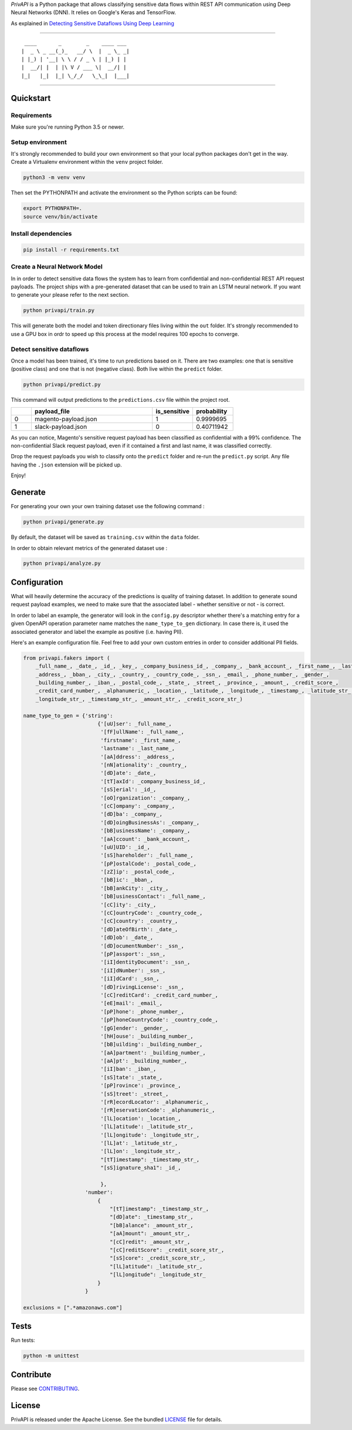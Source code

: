 *PrivAPI* is a Python package that allows classifying sensitive data flows within
REST API communication using Deep Neural Networks (DNN).
It relies on Google's Keras and TensorFlow.

As explained in `Detecting Sensitive Dataflows Using Deep Learning`_

----

::

   ____       _        _    ____ ___
  |  _ \ _ __(_)_   __/ \  |  _ \_ _|
  | |_) | '__| \ \ / / _ \ | |_) | |
  |  __/| |  | |\ V / ___ \|  __/| |
  |_|   |_|  |_| \_/_/   \_\_|  |___|


----

Quickstart
----------

Requirements
^^^^^^^^^^^^

Make sure you're running Python 3.5 or newer.

Setup environment
^^^^^^^^^^^^^^^^^

It's strongly recommended to build your own environment so that your local python
packages don't get in the way.
Create a Virtualenv environment within the ``venv`` project folder.

.. code:: bash

    python3 -m venv venv

Then set the PYTHONPATH and activate the environment so the Python scripts can be found:

.. code:: bash

    export PYTHONPATH=.
    source venv/bin/activate

Install dependencies
^^^^^^^^^^^^^^^^^^^^

.. code:: bash

    pip install -r requirements.txt

Create a Neural Network Model
^^^^^^^^^^^^^^^^^^^^^^^^^^^^^

In in order to detect sensitive data flows the system has to learn from confidential and non-confidential REST API request
payloads.
The project ships with a pre-generated dataset that can be used to train an LSTM neural network. If you want to generate your
please refer to the next section.

.. code:: bash

    python privapi/train.py

This will generate both the model and token directionary files living within the ``out`` folder.
It's strongly recommended to use a GPU box in ordr to speed up this process at the model requires 100 epochs to converge.

Detect sensitive dataflows
^^^^^^^^^^^^^^^^^^^^^^^^^^

Once a model has been trained, it's time to run predictions based on it.
There are two examples: one that is sensitive (positive class) and one that is not (negative class). Both live within the
``predict`` folder.

.. code:: bash

    python privapi/predict.py

This command will output predictions to the ``predictions.csv`` file within the project root.

.. csv-table::
   :header: "", "payload_file", "is_sensitive", "probability"
   :widths: 5, 30, 10, 10

    0,"magento-payload.json",1,0.9999695
    1,"slack-payload.json",0,0.40711942

As you can notice, Magento's sensitive request payload has been classified as confidential with a 99% confidence.
The non-confidential Slack request payload, even if it contained a first and last name, it was classified correctly.

Drop the request payloads you wish to classify onto the ``predict`` folder and re-run the ``predict.py`` script. Any file having
the ``.json`` extension will be picked up.

Enjoy!

Generate
--------

For generating your own your own training dataset use the following command :

.. code:: bash

    python privapi/generate.py

By default, the dataset will be saved as ``training.csv`` within the ``data`` folder.

In order to obtain relevant metrics of the generated dataset use :

.. code:: bash

    python privapi/analyze.py

Configuration
-------------

What will heavily determine the accuracy of the predictions is quality
of training dataset.
In addition to generate sound request payload examples, we need to make sure that
the associated label - whether sensitive or not - is correct.

In order to label an example, the generator will look in the ``config.py`` descriptor whether there's a matching entry for
a given OpenAPI operation parameter name matches the ``name_type_to_gen`` dictionary.
In case there is, it used the associated generator and label the example as positive (i.e. having PII).

Here's an example configuration file. Feel free to add your own custom entries in order to
consider additional PII fields.

.. code:: python

    from privapi.fakers import (
        _full_name_, _date_, _id_, _key_, _company_business_id_, _company_, _bank_account_, _first_name_, _last_name_,
        _address_, _bban_, _city_, _country_, _country_code_, _ssn_, _email_, _phone_number_, _gender_,
        _building_number_, _iban_, _postal_code_, _state_, _street_, _province_, _amount_, _credit_score_,
        _credit_card_number_, _alphanumeric_, _location_, _latitude_, _longitude_, _timestamp_, _latitude_str_,
        _longitude_str_, _timestamp_str_, _amount_str_, _credit_score_str_)

    name_type_to_gen = {'string':
                            {'[uU]ser': _full_name_,
                             '[fF]ullName': _full_name_,
                             'firstname': _first_name_,
                             'lastname': _last_name_,
                             '[aA]ddress': _address_,
                             '[nN]ationality': _country_,
                             '[dD]ate': _date_,
                             '[tT]axId': _company_business_id_,
                             '[sS]erial': _id_,
                             '[oO]rganization': _company_,
                             '[cC]ompany': _company_,
                             '[dD]ba': _company_,
                             '[dD]oingBusinessAs': _company_,
                             '[bB]usinessName': _company_,
                             '[aA]ccount': _bank_account_,
                             '[uU]UID': _id_,
                             '[sS]hareholder': _full_name_,
                             '[pP]ostalCode': _postal_code_,
                             '[zZ]ip': _postal_code_,
                             '[bB]ic': _bban_,
                             '[bB]ankCity': _city_,
                             '[bB]usinessContact': _full_name_,
                             '[cC]ity': _city_,
                             '[cC]ountryCode': _country_code_,
                             '[cC]country': _country_,
                             '[dD]ateOfBirth': _date_,
                             '[dD]ob': _date_,
                             '[dD]ocumentNumber': _ssn_,
                             '[pP]assport': _ssn_,
                             '[iI]dentityDocument': _ssn_,
                             '[iI]dNumber': _ssn_,
                             '[iI]dCard': _ssn_,
                             '[dD]rivingLicense': _ssn_,
                             '[cC]reditCard': _credit_card_number_,
                             '[eE]mail': _email_,
                             '[pP]hone': _phone_number_,
                             '[pP]honeCountryCode': _country_code_,
                             '[gG]ender': _gender_,
                             '[hH]ouse': _building_number_,
                             '[bB]uilding': _building_number_,
                             '[aA]partment': _building_number_,
                             '[aA]pt': _building_number_,
                             '[iI]ban': _iban_,
                             '[sS]tate': _state_,
                             '[pP]rovince': _province_,
                             '[sS]treet': _street_,
                             '[rR]ecordLocator': _alphanumeric_,
                             '[rR]eservationCode': _alphanumeric_,
                             '[lL]ocation': _location_,
                             '[lL]atitude': _latitude_str_,
                             '[lL]ongitude': _longitude_str_,
                             '[lL]at': _latitude_str_,
                             '[lL]on': _longitude_str_,
                             "[tT]imestamp": _timestamp_str_,
                             "[sS]ignature_sha1": _id_,

                             },
                        'number':
                            {
                                "[tT]imestamp": _timestamp_str_,
                                "[dD]ate": _timestamp_str_,
                                "[bB]alance": _amount_str_,
                                "[aA]mount": _amount_str_,
                                "[cC]redit": _amount_str_,
                                "[cC]reditScore": _credit_score_str_,
                                "[sS]core": _credit_score_str_,
                                "[lL]atitude": _latitude_str_,
                                "[lL]ongitude": _longitude_str_
                            }
                        }

    exclusions = [".*amazonaws.com"]


Tests
-----

Run tests:

.. code:: bash

    python -m unittest


Contribute
----------

Please see `CONTRIBUTING`_.

License
-------

PrivAPI is released under the Apache License. See the bundled `LICENSE`_ file for details.

.. _Detecting Sensitive Dataflows Using Deep Learning: https://medium.com/gbrigandi/detecting-personal-data-within-api-communicatioin-using-deep-learning
.. _LICENSE: https://github.com/veridax/privapi/blob/master/LICENSE.txt
.. _CONTRIBUTING: https://github.com/veridax/privapi/blob/master/CONTRIBUTING.rst

